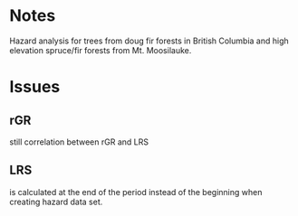 * Notes

Hazard analysis for trees from doug fir forests in British Columbia and high elevation spruce/fir forests from Mt. Moosilauke.

* Issues
** rGR
still correlation between rGR and LRS
** LRS 
is calculated at the end of the period instead of the beginning when creating
hazard data set.
